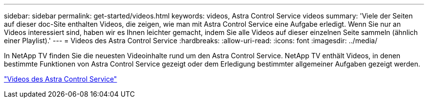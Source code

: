 ---
sidebar: sidebar 
permalink: get-started/videos.html 
keywords: videos, Astra Control Service videos 
summary: 'Viele der Seiten auf dieser doc-Site enthalten Videos, die zeigen, wie man mit Astra Control Service eine Aufgabe erledigt. Wenn Sie nur an Videos interessiert sind, haben wir es Ihnen leichter gemacht, indem Sie alle Videos auf dieser einzelnen Seite sammeln (ähnlich einer Playlist).' 
---
= Videos des Astra Control Service
:hardbreaks:
:allow-uri-read: 
:icons: font
:imagesdir: ../media/


[role="lead"]
In NetApp TV finden Sie die neuesten Videoinhalte rund um den Astra Control Service. NetApp TV enthält Videos, in denen bestimmte Funktionen von Astra Control Service gezeigt oder dem Erledigung bestimmter allgemeiner Aufgaben gezeigt werden.

https://www.netapp.tv/search/astra%20control%20service["Videos des Astra Control Service"^]

endif::gcp[]

